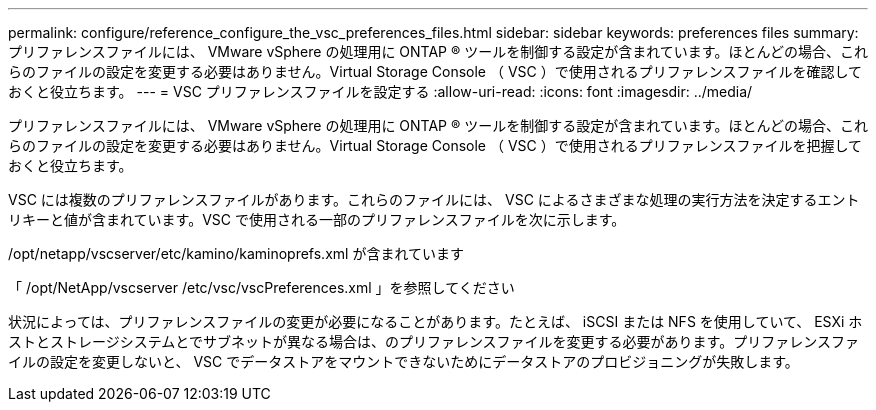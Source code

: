 ---
permalink: configure/reference_configure_the_vsc_preferences_files.html 
sidebar: sidebar 
keywords: preferences files 
summary: プリファレンスファイルには、 VMware vSphere の処理用に ONTAP ® ツールを制御する設定が含まれています。ほとんどの場合、これらのファイルの設定を変更する必要はありません。Virtual Storage Console （ VSC ）で使用されるプリファレンスファイルを確認しておくと役立ちます。 
---
= VSC プリファレンスファイルを設定する
:allow-uri-read: 
:icons: font
:imagesdir: ../media/


[role="lead"]
プリファレンスファイルには、 VMware vSphere の処理用に ONTAP ® ツールを制御する設定が含まれています。ほとんどの場合、これらのファイルの設定を変更する必要はありません。Virtual Storage Console （ VSC ）で使用されるプリファレンスファイルを把握しておくと役立ちます。

VSC には複数のプリファレンスファイルがあります。これらのファイルには、 VSC によるさまざまな処理の実行方法を決定するエントリキーと値が含まれています。VSC で使用される一部のプリファレンスファイルを次に示します。

/opt/netapp/vscserver/etc/kamino/kaminoprefs.xml が含まれています

「 /opt/NetApp/vscserver /etc/vsc/vscPreferences.xml 」を参照してください

状況によっては、プリファレンスファイルの変更が必要になることがあります。たとえば、 iSCSI または NFS を使用していて、 ESXi ホストとストレージシステムとでサブネットが異なる場合は、のプリファレンスファイルを変更する必要があります。プリファレンスファイルの設定を変更しないと、 VSC でデータストアをマウントできないためにデータストアのプロビジョニングが失敗します。
